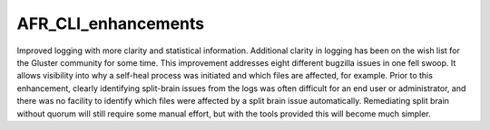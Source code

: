 --------------------
AFR_CLI_enhancements
--------------------

Improved logging with more clarity and statistical information. Additional clarity in logging has been on the wish list for the Gluster community for some time. This improvement addresses eight different bugzilla issues in one fell swoop. It allows visibility into why a self-heal process was initiated and which files are affected, for example. Prior to this enhancement, clearly identifying split-brain issues from the logs was often difficult for an end user or administrator, and there was no facility to identify which files were affected by a split brain issue automatically. Remediating split brain without quorum will still require some manual effort, but with the tools provided this will become much simpler.


